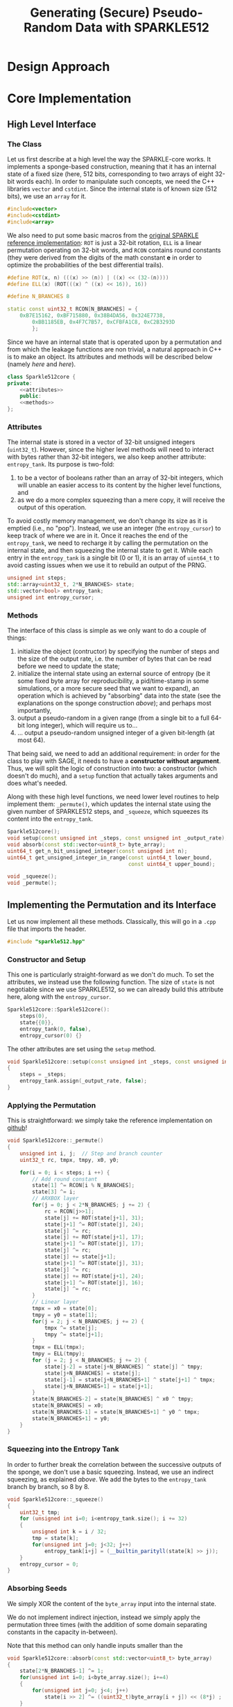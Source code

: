 #+TITLE: Generating (Secure) Pseudo-Random Data with SPARKLE512
#+Time-stamp: <2024-12-16 17:22:23>


#+OPTIONS: html-style:nil toc:2 num:t
#+HTML_HEAD: <link href="../style.css" rel="stylesheet" type="text/css" /> <link rel="stylesheet" href="https://files.inria.fr/dircom/extranet/fonts-inria-sans.css"> <link rel="stylesheet" href="https://files.inria.fr/dircom/extranet/fonts-inria-serif.css">
#+HTML_HEAD: <script type="text/javascript" async src="https://cdnjs.cloudflare.com/ajax/libs/mathjax/2.7.5/latest.js?config=TeX-MML-AM_CHTML"> </script>


#+HTML_LINK_UP: <ignored>

#+BEGIN_SRC elisp :exports none
(defun reset-formats(backend)
  (setq org-html-home/up-format "
  <div id=\"org-div-home-and-up\">
      <a href=\"https://www.rocq.inria.fr/secret/index.php\">Cosmiq Homepage</a>
k      |
      <a href=\"../index.html\">Léo Perrin's Homepage</a>
      |
      <a href=\"./rescale.html\">ReSCALE</a>
  </div>")
  (setq org-html-postamble (concat "<p class=\"date\">Last Update (by me): "
                                   (format-time-string "%d/%m/%Y")
                                   "</p>"))
  )

(add-hook 'org-export-before-parsing-hook 'reset-formats)

(org-html-export-to-html)
#+END_SRC

#+RESULTS:
: sparklyRG.html


* Design Approach

* Core Implementation
** High Level Interface
*** The Class
Let us first describe at a high level the way the SPARKLE-core
works. It implements a sponge-based construction, meaning that it has
an internal state of a fixed size (here, 512 bits, corresponding to
two arrays of eight 32-bit words each). In order to manipulate such
concepts, we need the C++ libraries =vector= and =cstdint=. Since the
internal state is of known size (512 bits), we use an =array= for it.
#+BEGIN_SRC cpp :tangle sparklyRG/sparkle512.hpp :main no
#include<vector>
#include<cstdint>
#include<array>
#+END_SRC

We also need to put some basic macros from the [[https://github.com/cryptolu/sparkle/blob/master/software/sparkle/sparkle.c][original SPARKLE
reference implementation]]: =ROT= is just a 32-bit rotation, =ELL= is a
linear permutation operating on 32-bit words, and =RCON= contains
round constants (they were derived from the digits of the math
constant *e* in order to optimize the probabilities of the best
differential trails).

#+BEGIN_SRC cpp :tangle sparklyRG/sparkle512.hpp :main no
#define ROT(x, n) (((x) >> (n)) | ((x) << (32-(n))))
#define ELL(x) (ROT(((x) ^ ((x) << 16)), 16))

#define N_BRANCHES 8

static const uint32_t RCON[N_BRANCHES] = {
    0xB7E15162, 0xBF715880, 0x38B4DA56, 0x324E7738,
        0xBB1185EB, 0x4F7C7B57, 0xCFBFA1C8, 0xC2B3293D
        };
#+END_SRC


Since we have an internal state that is operated upon by a permutation
and from which the leakage functions are non trivial, a natural
approach in C++ is to make an object. Its attributes and methods will
be described below (namely [[*Attributes][here]] and [[*Methods][here]]).

#+BEGIN_SRC cpp :tangle sparklyRG/sparkle512.hpp :noweb yes :main no
class Sparkle512core {
private:
    <<attributes>>
    public:
    <<methods>>
};
#+END_SRC

*** Attributes

The internal state is stored in a vector of 32-bit unsigned integers
(=uint32_t=). However, since the higher level methods will need to
interact with bytes rather than 32-bit integers, we also keep another
attribute: =entropy_tank=.  Its purpose is two-fold:
1. to be a vector of booleans rather than an array of 32-bit integers,
   which will unable an easier access to its content by the higher
   level functions, and
2. as we do a more complex squeezing than a mere copy, it will receive
   the output of this operation.
To avoid costly memory management, we don't change its size as it is
emptied (i.e., no "pop"). Instead, we use an integer (the
=entropy_cursor=) to keep track of where we are in it. Once it reaches
the end of the =entropy_tank=, we need to recharge it by calling the
permutation on the internal state, and then squeezing the internal
state to get it. While each entry in the =entropy_tank= is a single
bit (0 or 1), it is an array of =uint64_t= to avoid casting issues
when we use it to rebuild an output of the PRNG.


#+NAME: attributes
#+BEGIN_SRC cpp :main no
unsigned int steps;
std::array<uint32_t, 2*N_BRANCHES> state;
std::vector<bool> entropy_tank;
unsigned int entropy_cursor;
#+END_SRC

*** Methods
The interface of this class is simple as we only want to do a couple
of things:
1. initialize the object (contructor) by specifying the number of
   steps and the size of the output rate, i.e. the number of bytes
   that can be read before we need to update the state;
2. initialize the internal state using an external source of entropy
   (be it some fixed byte array for reproducibility, a pid/time-stamp
   in some simulations, or a more secure seed that we want to expand),
   an operation which is achieved by "absorbing" data into the state
   (see the explanations on the sponge construction [[*Sponge Construction][above]]); and
   perhaps most importantly,
3. output a pseudo-random in a given range (from a single bit to a
   full 64-bit long integer), which will require us to...
4. ... output a pseudo-random unsigned integer of a given bit-length
   (at most 64).

That being said, we need to add an additional requirement: in order
for the class to play with SAGE, it needs to have a *constructor
without argument*. Thus, we will split the logic of construction into
two: a constructor (which doesn't do much), and a =setup= function that
actually takes arguments and does what's needed.

Along with these high level functions, we need lower level routines to
help implement them: =_permute()=, which updates the internal state
using the given number of SPARKLE512 steps, and =_squeeze=, which
squeezes its content into the =entropy_tank=.

#+NAME: methods
#+BEGIN_SRC cpp :main no
Sparkle512core();
void setup(const unsigned int _steps, const unsigned int _output_rate);
void absorb(const std::vector<uint8_t> byte_array);
uint64_t get_n_bit_unsigned_integer(const unsigned int n);
uint64_t get_unsigned_integer_in_range(const uint64_t lower_bound,
                                       const uint64_t upper_bound);

void _squeeze();
void _permute();
#+END_SRC

** Implementing the Permutation and its Interface
Let us now implement all these methods. Classically, this will go in a
=.cpp= file that imports the header.
#+BEGIN_SRC cpp :tangle sparklyRG/sparkle512.cpp :main no
#include "sparkle512.hpp"  
#+END_SRC

*** Constructor and Setup
This one is particularly straight-forward as we don't do much. To set
the attributes, we instead use the following function. The size of
=state= is not negotiable since we use SPARKLE512, so we can already
build this attribute here, along with the =entropy_cursor=.

#+BEGIN_SRC cpp :tangle sparklyRG/sparkle512.cpp :main no
Sparkle512core::Sparkle512core():
    steps(0),
    state{{0}},
    entropy_tank(0, false),
    entropy_cursor(0) {}

#+END_SRC

The other attributes are set using the =setup= method.

#+BEGIN_SRC cpp :tangle sparklyRG/sparkle512.cpp :main no
void Sparkle512core::setup(const unsigned int _steps, const unsigned int _output_rate)
{
    steps = _steps;
    entropy_tank.assign(_output_rate, false);
}
#+END_SRC

*** Applying the Permutation
This is straightforward: we simply take the reference implementation
on [[https://github.com/cryptolu/sparkle/blob/master/software/sparkle/sparkle.c][github]]!
#+BEGIN_SRC cpp :tangle sparklyRG/sparkle512.cpp :main no
void Sparkle512core::_permute()
{
    unsigned int i, j;  // Step and branch counter
    uint32_t rc, tmpx, tmpy, x0, y0;
  
    for(i = 0; i < steps; i ++) {
        // Add round constant
        state[1] ^= RCON[i % N_BRANCHES];
        state[3] ^= i;
        // ARXBOX layer
        for(j = 0; j < 2*N_BRANCHES; j += 2) {
            rc = RCON[j>>1];
            state[j] += ROT(state[j+1], 31);
            state[j+1] ^= ROT(state[j], 24);
            state[j] ^= rc;
            state[j] += ROT(state[j+1], 17);
            state[j+1] ^= ROT(state[j], 17);
            state[j] ^= rc;
            state[j] += state[j+1];
            state[j+1] ^= ROT(state[j], 31);
            state[j] ^= rc;
            state[j] += ROT(state[j+1], 24);
            state[j+1] ^= ROT(state[j], 16);
            state[j] ^= rc;
        }
        // Linear layer
        tmpx = x0 = state[0];
        tmpy = y0 = state[1];
        for(j = 2; j < N_BRANCHES; j += 2) {
            tmpx ^= state[j];
            tmpy ^= state[j+1];
        }
        tmpx = ELL(tmpx);
        tmpy = ELL(tmpy);
        for (j = 2; j < N_BRANCHES; j += 2) {
            state[j-2] = state[j+N_BRANCHES] ^ state[j] ^ tmpy;
            state[j+N_BRANCHES] = state[j];
            state[j-1] = state[j+N_BRANCHES+1] ^ state[j+1] ^ tmpx;
            state[j+N_BRANCHES+1] = state[j+1];
        }
        state[N_BRANCHES-2] = state[N_BRANCHES] ^ x0 ^ tmpy;
        state[N_BRANCHES] = x0;
        state[N_BRANCHES-1] = state[N_BRANCHES+1] ^ y0 ^ tmpx;
        state[N_BRANCHES+1] = y0;
    }
}
#+END_SRC

*** Squeezing into the Entropy Tank
In order to further break the correlation between the successive
outputs of the sponge, we don't use a basic squeezing. Instead, we use
an indirect squeezing, as explained [[*Indirect Squeezing][above]]. We add the bytes to the
=entropy_tank= branch by branch, so 8 by 8.

#+BEGIN_SRC cpp :tangle sparklyRG/sparkle512.cpp :main no
void Sparkle512core::_squeeze()
{
    uint32_t tmp;
    for (unsigned int i=0; i<entropy_tank.size(); i += 32)
    {
        unsigned int k = i / 32; 
        tmp = state[k]; 
        for(unsigned int j=0; j<32; j++)
            entropy_tank[i+j] = (__builtin_parityll(state[k] >> j));
    }
    entropy_cursor = 0;
}
#+END_SRC

*** Absorbing Seeds
We simply XOR the content of the =byte_array= input into the internal
state.

We do not implement indirect injection, instead we simply apply the
permutation three times (with the addition of some domain separating
constants in the capacity in-between).

Note that this method can only handle inputs smaller than the 
#+BEGIN_SRC cpp :tangle sparklyRG/sparkle512.cpp :main no
void Sparkle512core::absorb(const std::vector<uint8_t> byte_array)
{
    state[2*N_BRANCHES-1] ^= 1;
    for(unsigned int i=0; i<byte_array.size(); i+=4)
    {
        for(unsigned int j=0; j<4; j++)
            state[i >> 2] ^= ((uint32_t)byte_array[i + j]) << (8*j) ;
    }
    _permute();
    state[2*N_BRANCHES-1] ^= 2;
    _permute();
    _squeeze();
}


#+END_SRC
** Getting Bounded Outputs
In general, the goal is to return an integer contained within a
specific range. The first step towards this goal consists in
outputting a bit of a given bit-length, and then to do some rejection
sampling.

*** Fixed bit-length output
64-bit unsigned integer whose bits of low weight correspond to a
uniformly generated pseudo-random number with a specified
bit-length. As the =entropy_tank= contains bits, this is easily achieved
with some bit-fiddling.

#+BEGIN_SRC cpp :tangle sparklyRG/sparkle512.cpp :main no
uint64_t Sparkle512core::get_n_bit_unsigned_integer(const unsigned int n)
{
    uint64_t result = 0;
    for (unsigned int i=0; i<n; i ++)
    {
        if (entropy_cursor == entropy_tank.size())
        {
            _permute();
            _squeeze();
        }
        if (entropy_tank[entropy_cursor])
            result |= (1 << i);
        entropy_cursor ++;
    }
    return result;
}
#+END_SRC

*** Rejection Sampling
Using the =get_n_bit_unsigned_integer= function, it is then easy to
return outputs in a specific range. We use rejection sampling to avoid
any trivial bias. In order for it to work, we need to get the
bit-length of the desired output. Instead of using a logarithm, we can
do some bit-fiddling using the =__builtin_clz= function (or, in this
case, its long long variant). It is =GCC= specific, and its behaviour is
explained in the [[https://gcc.gnu.org/onlinedocs/gcc-4.8.0/gcc/Other-Builtins.html][GCC manual]]: it returns the number of high-bit
trailing zeroes in the binary representation. To better see it, we
evaluate it on some small integers.

#+BEGIN_SRC C++ :flags -std=c++17
#include<iostream>
#include<cstdint>

int main(int argc, char ** argv)
{
    for (uint64_t i=1; i<67; i+=5)
        std::cout << "|" << i << "|" << 64-__builtin_clzll(i) << std::endl;
}
#+END_SRC

#+RESULTS:

It does what we need! Writing the function =get_integer_in_range= is
then trivial.

#+BEGIN_SRC cpp :tangle sparklyRG/sparkle512.cpp :main no
uint64_t Sparkle512core::get_unsigned_integer_in_range(
    const uint64_t lower_bound,
    const uint64_t upper_bound)
{
    uint64_t
        bit_length = 64 - __builtin_clzll(upper_bound - lower_bound),
        range = upper_bound - lower_bound,
        output ;
    do
    {
        output = get_n_bit_unsigned_integer(bit_length);
    } while (output >= range) ;
    return lower_bound + output;    
}
#+END_SRC

Initializing `ouput` to a first output of =get_n_bit_unsigned_integer=
and then using a "regular" =while= loop seems to yield a slightly slower
PRNG.
* Calling the Core from SAGE
In order to work, this module must be compiled. This achieved using
the following shell command:
#+BEGIN_SRC sh
sage setup.py build_ext --inplace
#+END_SRC

#+RESULTS:

However, for this compilation to work in the first place, we need to
do write bunch of boilerplate in a bunch of different files.

** Declaration
The C++ functions and classes that we want to be able to reach from
SAGE must first be declared in the =.pxd= file. It first imports the
relevant data types from some built-in python libraries (=libcpp= and
=libc=). We only need C++ vectors and some fixed-length integers.

#+BEGIN_SRC python :tangle sparklyRG/declaration.pxd
from libcpp.vector cimport vector
from libc.stdint cimport uint64_t, uint8_t
#+END_SRC

We then declare the class we want to reach, namely
=Sparkle512core=. It is declared in the header file, but its source
code in the =cpp= file so that's the one we refer to here.

#+BEGIN_SRC python :tangle sparklyRG/declaration.pxd
cdef extern from "./sparkle512.cpp":
    cdef cppclass Sparkle512core:
        Sparkle512core() except +
        void setup(const unsigned int steps, const unsigned int)
        void absorb(const vector[uint8_t])
        uint64_t get_n_bit_unsigned_integer(const unsigned int n)
        uint64_t get_unsigned_integer_in_range(const uint64_t lower,
                                               const uint64_t upper)
#+END_SRC

** Wrapping
The C++ code can now be reached from SAGE to some extent, but in order
for it to be importable in a regular script we need to wrap it. This
is done by in a =.pyx= file.

We first need to =cimport= (not =import=!) the content of the
declaration file we just created. Then, in order for SAGE to be able
to use the C++ =Sparkle512core= class, we build a custom class,
=SparkleRG=. It will then itself be wrapped later in such a way as to
provide relevant parameter choices.

#+BEGIN_SRC python :tangle sparklyRG/wrapper.pyx 
from declaration cimport *

cdef class SparkleRG:
    cdef Sparkle512core core
    
    def __init__(self, steps, output_rate):
        self.core = Sparkle512core()
        self.core.setup(steps, output_rate)


    def absorb(self, x):
        to_absorb = x + b"1" + b"0"*(63 - len(x))
        self.core.absorb(to_absorb)

        
    def get_n_bit_unsigned_integer(self, n):
        if n > 64:
            raise Exception("Cannot return integers more than 64-bit long")
        return self.core.get_n_bit_unsigned_integer(n)

    
    def __call__(self, lower, upper):
        if upper <= lower:
            raise Exception("`upper` must be strictly higher than `lower`")
        return self.core.get_unsigned_integer_in_range(lower, upper)
#+END_SRC

** Compiling

By now, the structure of the code is clear for SAGE. We then need to
compile it. The following is essentially boiler plate that was written
by one of my interns (Matthias Joly, thanks to him!) for [[https://github.com/lpp-crypto/sboxU][sboxU]]. It
specifies the options to give to the compiler (in particular, =O3=: we
want speed!).

A warning: it is crucial that the name given to the extension (the
first argument when constructing the =Extension= object) is the same
as the name of wrapper file! Otherwise, it will silently fail. Beware!
#+BEGIN_SRC python :tangle sparklyRG/setup.py
from setuptools import setup
from distutils.core import Extension
from Cython.Build import cythonize
import os
from sys import platform

if platform == 'darwin':    #macOs
    os.environ["CC"] = "clang"
    os.environ["CXX"] = "clang"
else:
    os.environ["CC"] = "g++"
    os.environ["CXX"] = "g++"
    extra_compile_args = ["-O3", "-march=native", "-std=c++17", "-pthread", "-Wall", "-ffast-math"]
    extra_link_args=[]

HOME = os.path.expanduser('~')
if platform == 'darwin':
    extra_compile_args += ['-lomp', '-I/usr/local/opt/libomp/include']
    extra_link_args += ['-lomp', '-L/usr/local/opt/libomp/include']
else:
    extra_compile_args += ['-fopenmp']
    extra_link_args += ['-fopenmp']



module_sparklyRG = Extension("wrapper",
                             sources=["wrapper.pyx"],
                             libraries=[],
                             include_dirs=['.'], 
                             language='c++',
                             extra_link_args=extra_link_args,
                             extra_compile_args=extra_compile_args)


setup(name='wrapper', ext_modules=cythonize([module_sparklyRG], language_level = "3"))
#+END_SRC

** The SparklyRG Module
The =SparkleRG= works as a high-ish level class, but having more
functionalities would be convenient. To this end, we define a
regular Python class (rather than a cython one): =EschRG=.

*** EschRG

In order to enjoy the very good speed from the original class, we have
this one simply inherit from it: that way, the =__call__= function will
be literally the same as before. However, for ease of repeatability,
we also:
- prevent the use of un-initialized instances,
- store all that is absorbed so that we can print it in the string
  representation,
- make sure that the string representation allows a simple reuse of
  an identical instance of the primitive.


#+BEGIN_SRC python :tangle sparklyRG/__init__.py :noweb yes
from .wrapper import *
import datetime
    

class EschRG(SparkleRG):
    <<EschRG-init>>        
    <<EschRG-str>>  
    <<EschRG-absorb_block>>        
    <<EschRG-random_permutation>>
#+END_SRC

**** EschRG Initialization
#+NAME: EschRG-init
#+BEGIN_SRC python :noweb yes
def __init__(self, seeds, with_time=False):
    """Initializes an EschRG instance, i.e. a deterministic
    pseudo-random number generator inheriting its security from
    that of the SPARKLE-based NIST finalist Esch.

    Parameters:

    - `seeds`: a list of objects or an object to be used as the
      PRNG seed.

    - `with_time` (defaults to `False`): if set, the current UNIX
      time is used as an additional seed.

    If you use an Esch instance in your code, printing it will
    give you a piece of valid Python code that you can use to
    create an identically initialized EschRG instance.

    """
    SparkleRG.__init__(self, 8, 256)
    self.absorbed = []
    blocks = []
    if isinstance(seeds, list):
        blocks = seeds[:]
    else:
        blocks.append(seeds)
    if with_time:
        time_string = datetime.datetime.now().isoformat(" ").split(".")[0]
        blocks.append(time_string.encode("UTF-8"))
    for x in blocks:
        self._absorb_block(x)
#+END_SRC

**** EschRG to string
#+NAME: EschRG-str
#+BEGIN_SRC python :noweb yes
def __str__(self):
    return "EschRG({})".format(self.absorbed)
#+END_SRC

**** EschRG absorbtion
#+NAME: EschRG-absorb_block
#+BEGIN_SRC python :noweb yes
def _absorb_block(self, x):
    """Absorbs `x` into the state, performing some boring
    operations along the way to handle inputs of different
    types. You are not really supposed to use it.

    """
    if isinstance(x, bytes):
        to_absorb = x
    elif isinstance(x, str):
        to_absorb = x.encode("UTF-8")
    else:
        to_absorb = str(x).encode("UTF-8")
    if len(to_absorb) > 31:
            raise Exception("block is too big, max length is 31 bytes")
    else:
        self.absorbed.append(to_absorb)
        self.absorb(to_absorb)
#+END_SRC

**** EschRG: generating a random permutation
#+NAME: EschRG-random_permutation
#+BEGIN_SRC python :noweb yes
def random_permutation(self, v_size):
    """Returns the set of integers {0,...,v_size-1} after
    undergoing a permutation picked uniformly at random.

    Relies on a Fisher-Yates shuffle to do so.

    https://en.wikipedia.org/wiki/Fisher%E2%80%93Yates_shuffle

    """
    result = list(range(0, v_size))
    for i in range(0, v_size):
        j = self(i, v_size)
        result[i], result[j] = result[j], result[i]
    return result
#+END_SRC

* Some Tests
** Fixed bit-length generation
Running the following SAGE script will let us see what the output of
the PRNG looks like with 4 rounds of mixing.

#+BEGIN_SRC python :tangle test_sparkle_core.py
#!/usr/bin/sage

from sage.all import *
from sparklyRG import *

def bit_length(x):
    if x <= 0:
        return 0
    else:
        return ceil(log(x, 2))

prg = SparkleRG(4, 256)

s = 0
print("| # perm | n | output | HW | length deficit |")
print("|-")
for n in range(0, 64):
    s += n
    x = prg.get_n_bit_unsigned_integer(n)
    print("| {} | {} | {} | {} | {} |".format(
        floor(s / 384),
        n,
        hex(x),
        Integer(x).popcount(),
        n - bit_length(x)
    ))
#+END_SRC

Here is the result (obviously, a nice looking org-table!):

| # perm |  n |             output | HW | length deficit |
|--------+----+--------------------+----+----------------|
|      0 |  0 |                0x0 |  0 |              0 |
|      0 |  1 |                0x0 |  0 |              1 |
|      0 |  2 |                0x0 |  0 |              2 |
|      0 |  3 |                0x0 |  0 |              3 |
|      0 |  4 |                0x0 |  0 |              4 |
|      0 |  5 |                0x0 |  0 |              5 |
|      0 |  6 |                0x0 |  0 |              6 |
|      0 |  7 |                0x0 |  0 |              7 |
|      0 |  8 |                0x0 |  0 |              8 |
|      0 |  9 |                0x0 |  0 |              9 |
|      0 | 10 |                0x0 |  0 |             10 |
|      0 | 11 |                0x0 |  0 |             11 |
|      0 | 12 |                0x0 |  0 |             12 |
|      0 | 13 |                0x0 |  0 |             13 |
|      0 | 14 |                0x0 |  0 |             14 |
|      0 | 15 |                0x0 |  0 |             15 |
|      0 | 16 |                0x0 |  0 |             16 |
|      0 | 17 |                0x0 |  0 |             17 |
|      0 | 18 |                0x0 |  0 |             18 |
|      0 | 19 |                0x0 |  0 |             19 |
|      0 | 20 |                0x0 |  0 |             20 |
|      0 | 21 |                0x0 |  0 |             21 |
|      0 | 22 |                0x0 |  0 |             22 |
|      0 | 23 |            0x60e0a |  7 |              4 |
|      0 | 24 |              0xb6b |  8 |             12 |
|      0 | 25 |          0x1438d0d | 11 |              0 |
|      0 | 26 |          0x26524f3 | 13 |              0 |
|      0 | 27 |          0x6c6ad05 | 13 |              0 |
|      1 | 28 |          0x10e5576 | 13 |              3 |
|      1 | 29 |          0x5687d1c | 14 |              2 |
|      1 | 30 |         0x219c8c21 | 11 |              0 |
|      1 | 31 |         0x66774fb8 | 19 |              0 |
|      1 | 32 |         0x384fa268 | 14 |              2 |
|      1 | 33 |        0x1ccf56a09 | 17 |              0 |
|      1 | 34 |        0x304e63bc4 | 16 |              0 |
|      1 | 35 |        0x531534a19 | 15 |              0 |
|      1 | 36 |        0xdb1f567dd | 24 |              0 |
|      1 | 37 |        0xe9845bfaf | 22 |              1 |
|      1 | 38 |       0x13fdec636c | 23 |              1 |
|      2 | 39 |       0x64cf8db9c0 | 20 |              0 |
|      2 | 40 |       0x898461c5a0 | 14 |              0 |
|      2 | 41 |        0xea43ec6a9 | 19 |              5 |
|      2 | 42 |       0x84ae117735 | 19 |              2 |
|      2 | 43 |      0x5839f928a89 | 20 |              0 |
|      2 | 44 |       0x6792adbd77 | 25 |              5 |
|      2 | 45 |     0x186948dc7410 | 18 |              0 |
|      2 | 46 |     0x1392624c4392 | 18 |              1 |
|      2 | 47 |      0x9e9f491b6fc | 26 |              3 |
|      3 | 48 |     0xef4ed46368cb | 27 |              0 |
|      3 | 49 |     0x6dc176b3785c | 26 |              2 |
|      3 | 50 |     0xcf9b444b5842 | 22 |              2 |
|      3 | 51 |    0x7d131520bf515 | 25 |              0 |
|      3 | 52 |    0xfbc807e31c3cf | 29 |              0 |
|      3 | 53 |   0x1cfec8775b7705 | 32 |              0 |
|      3 | 54 |   0x13853a3ea97993 | 28 |              1 |
|      4 | 55 |   0x7881294606fb0e | 24 |              0 |
|      4 | 56 |   0xb611bdbc5f2610 | 28 |              0 |
|      4 | 57 |  0x14dfb502d157d0e | 30 |              0 |
|      4 | 58 |  0x3a9fa85ff1dfc39 | 37 |              0 |
|      4 | 59 |  0x6cc4fcc4a3c47d6 | 31 |              0 |
|      4 | 60 |  0x3d3f7f3e140bbd3 | 36 |              2 |
|      4 | 61 |  0xe3ad9117732f514 | 31 |              1 |
|      5 | 62 | 0x3777b6d1de07f8d6 | 39 |              0 |
|      5 | 63 | 0x7b9268b1108b659e | 30 |              0 |

It is as expected: the sponge is not seeded, so we start with only
zeroes until the permutation is finally called. Then, we have balanced
looking outputs of a plausible length.

** Repeating
Running the following SAGE script will let us see what the output of
the PRNG looks like with 4 rounds of mixing.

#+BEGIN_SRC python :tangle test_sparkle_repeat.py
#!/usr/bin/sage

from sage.all import *
from sparklyRG import *

prg = EschRG(b"seed", with_time=True)
for i in range(0, 10):
    print("{:08x}".format(prg(0, 2**32)))
print("\nreseeding\n")
prg_prime = EschRG([b'seed', b'2024-08-28 16:14:10'])
for i in range(0, 10):
    print("{:08x}".format(prg_prime(0, 2**32)))
print("\n")
print(prg)
print(prg_prime)



#+END_SRC
** Comparison with =randint=
SAGE has a built-in function to output random numbers in a given range
called =randint=. It has an annoying interface in that it differs from
that of =range=: =randint= can reach its second output, unlike =range=. If
=range(0,1)= is basically =[0]=, =randint(0,1)= can be either =0= or =1=.

Running the following SAGE script will let us see what the output of
the PRNG looks like with =R= rounds of mixing.

#+BEGIN_SRC python :tangle test_sparkle_range.py
#!/usr/bin/sage

from sage.all import *
from collections import defaultdict
from sparklyRG import *

import time


global SECTION, SUBSECTION, SUBSUBSECTION, print, to_basket, SUCCESS, FAIL

from logbook import *


with LogBook("Comparing SPARKLE-{} and =randint=", with_mem=False):
    n_bins = 65 #prg(50, 100)
    expected_bin_size = 2**18
    to_basket("bin size", n_bins, desc="l*")
    sample_size = n_bins * expected_bin_size

    

    counters_eschrg  = [0 for x in range(0, n_bins)]

    # SECTION("Testing the SPARKLE-based PRNG")
    # R = 8
    # prg = SparkleRG(R, 256)
    # counters_sparkle = [0 for x in range(0, n_bins)]
    # SUBSECTION("Running with R={}".format(R), timed=True)
    # for i in range(0, sample_size):
    #     counters_sparkle[prg(0, n_bins)] += 1
    # SUBSECTION("Results")
    # biases_sparkle = defaultdict(int)
    # for k in range(0, n_bins):
    #     biases_sparkle[counters_sparkle[k] - expected_bin_size] = k
    # write({"min bias": min(biases_sparkle.keys()),
    #        "max bias": max(biases_sparkle.keys())})

    # SECTION("Testing randint")
    # counters_randint = [0 for x in range(0, n_bins)]
    # SUBSECTION("Running randint", timed=True)
    # for i in range(0, sample_size):
    #     counters_randint[randint(0, n_bins-1)] += 1
    # SUBSECTION("Results")
    # biases_randint = defaultdict(int)
    # for k in range(0, n_bins):
    #     biases_randint[counters_randint[k] - expected_bin_size] = k
    # write({"min bias": min(biases_randint.keys()),
    #        "max bias": max(biases_randint.keys())})
        
    SECTION("Testing EschRG")
    SUBSECTION("Initializing")
    esch = EschRG(b"seed", with_time=True)
    print(esch)
    SUBSECTION("Running", timed=True)
    for i in range(0, sample_size):
        counters_eschrg[esch(0, n_bins)] += 1
    SUBSECTION("Results")
    biases_eschrg = defaultdict(int)
    for k in range(0, n_bins):
        biases_eschrg[counters_eschrg[k] - expected_bin_size] = k
    write({"min bias": min(biases_eschrg.keys()),
           "max bias": max(biases_eschrg.keys())})
#+END_SRC



*** Some comments
- Number of steps :: This quantity has a very small impact on the time
  complexity.
- Bit fiddling :: I suspected the bit-fiddling done when outputting
  fixed-length integers to be time consuming, but bypassing entirely
  both this step and the calls to the permutation (i.e. by having
  =get_unsigned_integer_in_range= to always return the same thing) leads
  to a run time that is only marginally faster: most of the time is
  spent elsewhere, probably in between SAGE and Python.

This doesn't leave much room for speed improvements, and it also means
that there isn't really a reason to use fewer rounds: we go with the
full "slim" instance with 8 steps.
